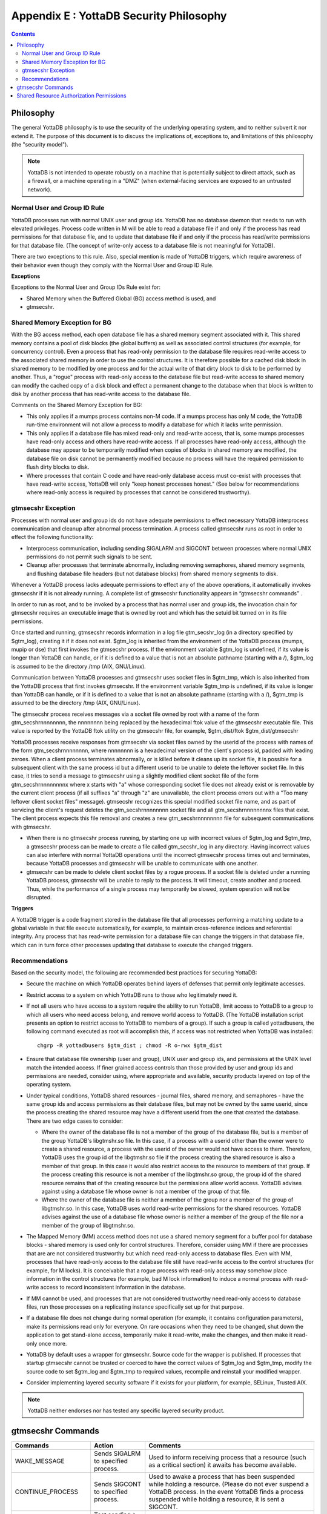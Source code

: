 
.. index::
   YottaDB Security Philosophy

===============================================
Appendix E : YottaDB Security Philosophy
===============================================

.. contents::
   :depth: 2

-------------------------
Philosophy
-------------------------

The general YottaDB philosophy is to use the security of the underlying operating system, and to neither subvert it nor extend it. The purpose of this document is to discuss the implications of, exceptions to, and limitations of this philosophy (the "security model").

.. note::
    YottaDB is not intended to operate robustly on a machine that is potentially subject to direct attack, such as a firewall, or a machine operating in a "DMZ" (when external-facing services are exposed to an untrusted network).

++++++++++++++++++++++++++++++
Normal User and Group ID Rule
++++++++++++++++++++++++++++++

YottaDB processes run with normal UNIX user and group ids. YottaDB has no database daemon that needs to run with elevated privileges. Process code written in M will be able to read a database file if and only if the process has read permissions for that database file, and to update that database file if and only if the process has read/write permissions for that database file. (The concept of write-only access to a database file is not meaningful for YottaDB).

There are two exceptions to this rule. Also, special mention is made of YottaDB triggers, which require awareness of their behavior even though they comply with the Normal User and Group ID Rule.

**Exceptions**

Exceptions to the Normal User and Group IDs Rule exist for:

* Shared Memory when the Buffered Global (BG) access method is used, and
* gtmsecshr.

+++++++++++++++++++++++++++++++++
Shared Memory Exception for BG
+++++++++++++++++++++++++++++++++

With the BG access method, each open database file has a shared memory segment associated with it. This shared memory contains a pool of disk blocks (the global buffers) as well as associated control structures (for example, for concurrency control). Even a process that has read-only permission to the database file requires read-write access to the associated shared memory in order to use the control structures. It is therefore possible for a cached disk block in shared memory to be modified by one process and for the actual write of that dirty block to disk to be performed by another. Thus, a "rogue" process with read-only access to the database file but read-write access to shared memory can modify the cached copy of a disk block and effect a permanent change to the database when that block is written to disk by another process that has read-write access to the database file.

Comments on the Shared Memory Exception for BG:

* This only applies if a mumps process contains non-M code. If a mumps process has only M code, the YottaDB run-time environment will not allow a process to modify a database for which it lacks write permission.
* This only applies if a database file has mixed read-only and read-write access, that is, some mumps processes have read-only access and others have read-write access. If all processes have read-only access, although the database may appear to be temporarily modified when copies of blocks in shared memory are modified, the database file on disk cannot be permanently modified because no process will have the required permission to flush dirty blocks to disk.
* Where processes that contain C code and have read-only database access must co-exist with processes that have read-write access, YottaDB will only "keep honest processes honest." (See below for recommendations where read-only access is required by processes that cannot be considered trustworthy).

+++++++++++++++++++++++++++
gtmsecshr Exception
+++++++++++++++++++++++++++

Processes with normal user and group ids do not have adequate permissions to effect necessary YottaDB interprocess communication and cleanup after abnormal process termination. A process called gtmsecshr runs as root in order to effect the following functionality:

* Interprocess communication, including sending SIGALARM and SIGCONT between processes where normal UNIX permissions do not permit such signals to be sent.
* Cleanup after processes that terminate abnormally, including removing semaphores, shared memory segments, and flushing database file headers (but not database blocks) from shared memory segments to disk.

Whenever a YottaDB process lacks adequate permissions to effect any of the above operations, it automatically invokes gtmsecshr if it is not already running. A complete list of gtmsecshr functionality appears in “gtmsecshr commands” .

In order to run as root, and to be invoked by a process that has normal user and group ids, the invocation chain for gtmsecshr requires an executable image that is owned by root and which has the setuid bit turned on in its file permissions.

Once started and running, gtmsecshr records information in a log file gtm_secshr_log (in a directory specified by $gtm_log), creating it if it does not exist. $gtm_log is inherited from the environment of the YottaDB process (mumps, mupip or dse) that first invokes the gtmsecshr process. If the environment variable $gtm_log is undefined, if its value is longer than YottaDB can handle, or if it is defined to a value that is not an absolute pathname (starting with a /), $gtm_log is assumed to be the directory /tmp (AIX, GNU/Linux).

Communication between YottaDB processes and gtmsecshr uses socket files in $gtm_tmp, which is also inherited from the YottaDB process that first invokes gtmsecshr. If the environment variable $gtm_tmp is undefined, if its value is longer than YottaDB can handle, or if it is defined to a value that is not an absolute pathname (starting with a /), $gtm_tmp is assumed to be the directory /tmp (AIX, GNU/Linux).

The gtmsecshr process receives messages via a socket file owned by root with a name of the form gtm_secshrnnnnnnnn, the nnnnnnnn being replaced by the hexadecimal ftok value of the gtmsecshr executable file. This value is reported by the YottaDB ftok utility on the gtmsecshr file, for example, $gtm_dist/ftok $gtm_dist/gtmsecshr

YottaDB processes receive responses from gtmsecshr via socket files owned by the userid of the process with names of the form gtm_secshrnnnnnnnn, where nnnnnnnn is a hexadecimal version of the client's process id, padded with leading zeroes. When a client process terminates abnormally, or is killed before it cleans up its socket file, it is possible for a subsequent client with the same process id but a different userid to be unable to delete the leftover socket file. In this case, it tries to send a message to gtmsecshr using a slightly modified client socket file of the form gtm_secshrnnnnnnnnx where x starts with "a" whose corresponding socket file does not already exist or is removable by the current client process (if all suffixes "a" through "z" are unavailable, the client process errors out with a "Too many leftover client socket files" message). gtmsecshr recognizes this special modified socket file name, and as part of servicing the client's request deletes the gtm_secshrnnnnnnnn socket file and all gtm_secshrnnnnnnnnx files that exist. The client process expects this file removal and creates a new gtm_secshrnnnnnnnn file for subsequent communications with gtmsecshr.

* When there is no gtmsecshr process running, by starting one up with incorrect values of $gtm_log and $gtm_tmp, a gtmsecshr process can be made to create a file called gtm_secshr_log in any directory. Having incorrect values can also interfere with normal YottaDB operations until the incorrect gtmsecshr process times out and terminates, because YottaDB processes and gtmsecshr will be unable to communicate with one another.
* gtmsecshr can be made to delete client socket files by a rogue process. If a socket file is deleted under a running YottaDB process, gtmsecshr will be unable to reply to the process. It will timeout, create another and proceed. Thus, while the performance of a single process may temporarily be slowed, system operation will not be disrupted.

**Triggers**

A YottaDB trigger is a code fragment stored in the database file that all processes performing a matching update to a global variable in that file execute automatically, for example, to maintain cross-reference indices and referential integrity. Any process that has read-write permission for a database file can change the triggers in that database file, which can in turn force other processes updating that database to execute the changed triggers.

++++++++++++++++++++++++++
Recommendations
++++++++++++++++++++++++++

Based on the security model, the following are recommended best practices for securing YottaDB:

* Secure the machine on which YottaDB operates behind layers of defenses that permit only legitimate accesses.
* Restrict access to a system on which YottaDB runs to those who legitimately need it.
* If not all users who have access to a system require the ability to run YottaDB, limit access to YottaDB to a group to which all users who need access belong, and remove world access to YottaDB. (The YottaDB installation script presents an option to restrict access to YottaDB to members of a group). If such a group is called yottadbusers, the following command executed as root will accomplish this, if access was not restricted when YottaDB was installed: 
  
  .. parsed-literal::
      chgrp -R yottadbusers $gtm_dist ; chmod -R o-rwx $gtm_dist

* Ensure that database file ownership (user and group), UNIX user and group ids, and permissions at the UNIX level match the intended access. If finer grained access controls than those provided by user and group ids and permissions are needed, consider using, where appropriate and available, security products layered on top of the operating system.
* Under typical conditions, YottaDB shared resources - journal files, shared memory, and semaphores - have the same group ids and access permissions as their database files, but may not be owned by the same userid, since the process creating the shared resource may have a different userid from the one that created the database. There are two edge cases to consider:

  * Where the owner of the database file is not a member of the group of the database file, but is a member of the group YottaDB's libgtmshr.so file. In this case, if a process with a userid other than the owner were to create a shared resource, a process with the userid of the owner would not have access to them. Therefore, YottaDB uses the group id of the libgtmshr.so file if the process creating the shared resource is also a member of that group. In this case it would also restrict access to the resource to members of that group. If the process creating this resource is not a member of the libgtmshr.so group, the group id of the shared resource remains that of the creating resource but the permissions allow world access. YottaDB advises against using a database file whose owner is not a member of the group of that file.
  * Where the owner of the database file is neither a member of the group nor a member of the group of libgtmshr.so. In this case, YottaDB uses world read-write permissions for the shared resources. YottaDB advises against the use of a database file whose owner is neither a member of the group of the file nor a member of the group of libgtmshr.so.


* The Mapped Memory (MM) access method does not use a shared memory segment for a buffer pool for database blocks - shared memory is used only for control structures. Therefore, consider using MM if there are processes that are are not considered trustworthy but which need read-only access to database files. Even with MM, processes that have read-only access to the database file still have read-write access to the control structures (for example, for M locks). It is conceivable that a rogue process with read-only access may somehow place information in the control structures (for example, bad M lock information) to induce a normal process with read-write access to record inconsistent information in the database.
* If MM cannot be used, and processes that are not considered trustworthy need read-only access to database files, run those processes on a replicating instance specifically set up for that purpose.
* If a database file does not change during normal operation (for example, it contains configuration parameters), make its permissions read only for everyone. On rare occasions when they need to be changed, shut down the application to get stand-alone access, temporarily make it read-write, make the changes, and then make it read-only once more.
* YottaDB by default uses a wrapper for gtmsecshr. Source code for the wrapper is published. If processes that startup gtmsecshr cannot be trusted or coerced to have the correct values of $gtm_log and $gtm_tmp, modify the source code to set $gtm_log and $gtm_tmp to required values, recompile and reinstall your modified wrapper.
* Consider implementing layered security software if it exists for your platform, for example, SELinux, Trusted AIX.

.. note::
   YottaDB neither endorses nor has tested any specific layered security product.

------------------------------
gtmsecshr Commands
------------------------------

+---------------------+-----------------------------------------------------------------------------------+----------------------------------------------------------------------------------------------------------------+
| Commands            | Action                                                                            | Comments                                                                                                       |
+=====================+===================================================================================+================================================================================================================+
| WAKE_MESSAGE        | Sends SIGALRM to specified process.                                               | Used to inform receiving process that a resource (such as a critical section) it awaits has become available.  |
+---------------------+-----------------------------------------------------------------------------------+----------------------------------------------------------------------------------------------------------------+
| CONTINUE_PROCESS    | Sends SIGCONT to specified process.                                               | Used to awake a process that has been suspended while holding a resource. (Please do not ever suspend a        |
|                     |                                                                                   | YottaDB process. In the event YottaDB finds a process suspended while holding a resource, it is sent           |
|                     |                                                                                   | a SIGCONT.                                                                                                     |
+---------------------+-----------------------------------------------------------------------------------+----------------------------------------------------------------------------------------------------------------+
| CHECK_PROCESS_ALIVE | Test sending a signal to specified process. (no longer needed)                    | Used to determine if a process owning a resource still exists; if not, the resource is available to be grabbed |
|                     |                                                                                   | by another process that needs it.                                                                              |
+---------------------+-----------------------------------------------------------------------------------+----------------------------------------------------------------------------------------------------------------+
| REMOVE_SEM          | Remove a specified POSIX semaphore.                                               | Used to remove an abandoned semaphore (for example, if the last attached process terminated abnormally).       |
+---------------------+-----------------------------------------------------------------------------------+----------------------------------------------------------------------------------------------------------------+
| REMOVE_SHMMEM       | Remove a specified shared memory segment.                                         | Used to remove an abandoned shared memory segment. Before removing the segment, gtmsecshr checks that there are|
|                     |                                                                                   | no processes attached to it.                                                                                   |
+---------------------+-----------------------------------------------------------------------------------+----------------------------------------------------------------------------------------------------------------+
| REMOVE_FILE         | Remove a specified file.                                                          | Used to remove an abandoned socket file (for example, as a result of abnormal process termination) used for    |
|                     |                                                                                   | interprocess communication on platforms that do not support memory semaphores (msems); unused on other         |
|                     |                                                                                   | platforms. Before removal, gtmsecshr verifies that the file is a socket file, in directory $gtm_tmp, and its   |
|                     |                                                                                   | name matches YottaDB socket file naming conventions.                                                           |
+---------------------+-----------------------------------------------------------------------------------+----------------------------------------------------------------------------------------------------------------+
| FLUSH_DB_IPCS_INFO  | Writes file header of specified database file to disk.                            | The ipc resources (shared memory and semaphore) created for a database file are stored in the database file    |
|                     |                                                                                   | header. The first process opening a database file initializes these fields while the last process to use the   |
|                     |                                                                                   | database clears them. If neither of them has read-write access permissions to the database file, they set/reset|
|                     |                                                                                   | these fields in shared memory and gtmsecshr will write the database file header from shared memory to disk on  |
|                     |                                                                                   | their behalf.                                                                                                  |
+---------------------+-----------------------------------------------------------------------------------+----------------------------------------------------------------------------------------------------------------+

------------------------------------------
Shared Resource Authorization Permissions
------------------------------------------

YottaDB uses several types of shared resources to implement concurrent access to databases. The first YottaDB process to open a database file creates IPC resources (semaphores and shared memory) required for concurrent use by other YottaDB processes, and in the course of operations YottaDB processes create files (journal, backup, snapshot) which are required by other YottaDB processes. In order to provide access to database files required by M language commands and administration operations consistent with file permissions based on the user, group and world classes, the shared resources created by YottaDB may have different ownership, groups and permissions from their associated database files as described below. As an example of the complexity involved, consider a first process opening a database based on its group access permissions. In other words, the database file is owned by a different userid from the semaphores and shared memory created by that first process. Now, if the userid owning the database file is not a member of the database file's group, a process of the userid owning the database file can only have access to the shared resources if the shared resources have world access permissions or if they have a group that is guaranteed to be shared by all processes accessing the database file, even if that group is different from the database file's own group. Again, although YottaDB strongly recommends against running YottaDB processes as root, a root first process opening the database file must still be able to open it although it may not be the owner of the database file or even in its group - but it must ensure access to other, non-root processes. Some things to keep in mind:

* Even a process with read-only access to the database file requires read-write access to the shared memory control structures and semaphores.
* Creating and renaming files (for example, journal files) requires write access to both the files and the directories in which they reside.
* If you use additional layered security (such as Access Control Lists or SELinux), you must ensure that you analyze these cases in the context of configuring that layered security.

YottaDB takes a number of factors into account to determine the resulting permissions:

* The owner/group/other permissions of the database file or object directory
* The owner of the database file or object directory
* The group of the database file or object directory
* The group memberships of the database file's or object directory's owner
* The owner/group/other permissions of the libgtmshr file
* The group of the libgtmshr file
* The effective user id of the creating process
* The effective group id of the creating process
* The group memberships of the creating process' user

The following table describes how these factors are combined to determine the permissions to use:

+---------------------------+-------------------------------+------------------------------------+---------------------------------+-------------------------------------------------------------------+
| Database File* Permissions| Opening Process is owner of   | Owner is member of group of        | Opening Process is a member of  | Execution of YottaDB restricted to members of a group?            |
|                           | database file* ?              | database file* ?                   | database file* group?           |                                                                   |
+===========================+===============================+====================================+=================================+===================================================================+
| **Group of Resource**                                     | **IPC Permissions** \*\*                                             | **File Permissions** \*\*\*                                       |
+---------------------------+-------------------------------+------------------------------------+---------------------------------+-------------------------------------------------------------------+
| -r--r--rw-                | N                             | Y                                  | N                               | N                                                                 |
+---------------------------+-------------------------------+------------------------------------+---------------------------------+-------------------------------------------------------------------+
| Current Group of Process                                  |  -rw-rw-rw-                                                          |  -rw-rw-rw-                                                       |
+---------------------------+-------------------------------+------------------------------------+---------------------------------+-------------------------------------------------------------------+
| -\*--rw----               | N                             | Y                                  | Y                               | \-                                                                |
+---------------------------+-------------------------------+------------------------------------+---------------------------------+-------------------------------------------------------------------+
| Group of Database File                                    |  -rw-rw----                                                          |  -rw-rw----                                                       |
+---------------------------+-------------------------------+------------------------------------+---------------------------------+-------------------------------------------------------------------+
| -r*-r*-r*-                | \-                            | \-                                 | Y                               | \-                                                                |
+---------------------------+-------------------------------+------------------------------------+---------------------------------+-------------------------------------------------------------------+
| Group of Database File                                    |  -rw-rw-rw                                                           |  -r*-r*-r*                                                        |
+---------------------------+-------------------------------+------------------------------------+---------------------------------+-------------------------------------------------------------------+
| -rw-rw-r*                 | \-                            | \-                                 | N                               | \-                                                                |
+---------------------------+-------------------------------+------------------------------------+---------------------------------+-------------------------------------------------------------------+
| Current Group of Process                                  |  -rw-rw-rw                                                           |  -rw-rw-rw                                                        |
+---------------------------+-------------------------------+------------------------------------+---------------------------------+-------------------------------------------------------------------+
| -rw-rw-rw                 | \-                            | \-                                 | N                               | \-                                                                |
+---------------------------+-------------------------------+------------------------------------+---------------------------------+-------------------------------------------------------------------+
| Current Group of Process                                  |  -rw-rw-rw                                                           |  -rw-rw-rw                                                        |
+---------------------------+-------------------------------+------------------------------------+---------------------------------+-------------------------------------------------------------------+
| -rw-rw-rw                 | Y                             | Y                                  | \-                              | \-                                                                |
+---------------------------+-------------------------------+------------------------------------+---------------------------------+-------------------------------------------------------------------+
| Group of Database File                                    |  -rw-rw-rw                                                           |  -r*-r*----                                                       |
+---------------------------+-------------------------------+------------------------------------+---------------------------------+-------------------------------------------------------------------+
|  -r*-r*----               | Y                             | N                                  | \-                              | N                                                                 |
+---------------------------+-------------------------------+------------------------------------+---------------------------------+-------------------------------------------------------------------+
| Current Group of Process                                  |  -rw-rw-rw-                                                          |  -rw-rw-rw-                                                       |
+---------------------------+-------------------------------+------------------------------------+---------------------------------+-------------------------------------------------------------------+
| -r*-r*----                | Y                             | N                                  | \-                              | Y                                                                 |
+---------------------------+-------------------------------+------------------------------------+---------------------------------+-------------------------------------------------------------------+
| Group to which YottaDB is restricted                      |  -rw-rw----                                                          |  -rw-rw----                                                       |
+---------------------------+-------------------------------+------------------------------------+---------------------------------+-------------------------------------------------------------------+
| -r*-r*----                | \-                            | Y                                  | \-                              | \-                                                                |
+---------------------------+-------------------------------+------------------------------------+---------------------------------+-------------------------------------------------------------------+
| Group of Database File                                    |  -rw-rw----                                                          |  -r*-r*----                                                       |
+---------------------------+-------------------------------+------------------------------------+---------------------------------+-------------------------------------------------------------------+
|  -r*-r*----               | \-                            | N                                  | \-                              | N                                                                 |
+---------------------------+-------------------------------+------------------------------------+---------------------------------+-------------------------------------------------------------------+
| Group of Database File                                    |  -rw-rw-rw-                                                          | -rw-rw-rw-                                                        |
+---------------------------+-------------------------------+------------------------------------+---------------------------------+-------------------------------------------------------------------+
| -r*-r*----                | \-                            | N                                  | \-                              | Y                                                                 |
+---------------------------+-------------------------------+------------------------------------+---------------------------------+-------------------------------------------------------------------+
| Group to which YottaDB is restricted                      |  -rw-rw----                                                          |  -rw-rw----                                                       |
+---------------------------+-------------------------------+------------------------------------+---------------------------------+-------------------------------------------------------------------+
| ----r*----                | \-                            | N                                  | \-                              | \-                                                                |
+---------------------------+-------------------------------+------------------------------------+---------------------------------+-------------------------------------------------------------------+
| Group of database file                                    |  -rw-rw----                                                          |  ----r*----                                                       |
+---------------------------+-------------------------------+------------------------------------+---------------------------------+-------------------------------------------------------------------+
| -r*-------                | Y                             | \-                                 | \-                              | \-                                                                |
+---------------------------+-------------------------------+------------------------------------+---------------------------------+-------------------------------------------------------------------+
| Current Group of Process                                  |  -rw-------                                                          |  -rw-------                                                       |
+---------------------------+-------------------------------+------------------------------------+---------------------------------+-------------------------------------------------------------------+

**For Autorelink permissions:**

\* : Routine directory

\*\* : rtnobj shared memory and relinkctl shared memory permissions. Note that rtnobj shared memory permissions have the x bit set wherever r or w are set.

\*\*\* : relinkctl file permissions 

* The resulting group ownership and permissions are found by matching the database file permissions, then determining which question columns produce the correct "Y" or "N" answer; "-" answers are "don't care".
* An asterisk ("*") in the Database File Permissions matches writable or not writable. An asterisk in the Resulting File Permissions means that YottaDB uses the write permissions from the database file.
* YottaDB determines group restrictions by examining the permissions of the libgtmshr file. If it is not executable to others, YottaDB treats it as restricted to members of the group of the libgtmshr file.
* Group membership can either be established by the operating system's group configuration or by the effective group id of the process.
* A YottaDB process requires read access in order to perform write access to database file - a file permission of write access without read access is an error.
* YottaDB treats the "root" user the same as other users, except that when it is not the file owner and not a member of the group, it is treated as if it were a member of the group.
* "Execution of YottaDB restricted to members of a group" may remove "other" permissions.



